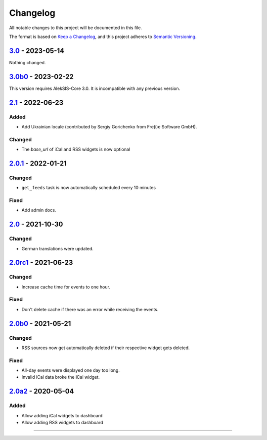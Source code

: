 Changelog
=========

All notable changes to this project will be documented in this file.

The format is based on `Keep a Changelog`_,
and this project adheres to `Semantic Versioning`_.

`3.0`_ - 2023-05-14
-------------------

Nothing changed.

`3.0b0`_ - 2023-02-22
--------------------

This version requires AlekSIS-Core 3.0. It is incompatible with any previous
version.

`2.1`_ - 2022-06-23
-------------------

Added
~~~~~

* Add Ukrainian locale (contributed by Sergiy Gorichenko from Fre(i)e Software GmbH).

Changed
~~~~~~~

* The `base_url` of iCal and RSS widgets is now optional

`2.0.1`_ - 2022-01-21
---------------------

Changed
~~~~~~~

* ``get_feeds`` task is now automatically scheduled every 10 minutes

Fixed
~~~~~

* Add admin docs.

`2.0`_ - 2021-10-30
-------------------

Changed
~~~~~~~

* German translations were updated.

`2.0rc1`_ - 2021-06-23
----------------------

Changed
~~~~~~~

* Increase cache time for events to one hour.

Fixed
~~~~~

* Don't delete cache if there was an error while receiving the events.

`2.0b0`_ - 2021-05-21
---------------------

Changed
~~~~~~~

* RSS sources now get automatically deleted if their respective widget gets deleted.

Fixed
~~~~~

* All-day events were displayed one day too long.
* Invalid iCal data broke the iCal widget.

`2.0a2`_ - 2020-05-04
---------------------

Added
~~~~~

* Allow adding iCal widgets to dashboard
* Allow adding RSS widgets to dashboard

----------


.. _Keep a Changelog: https://keepachangelog.com/en/1.0.0/
.. _Semantic Versioning: https://semver.org/spec/v2.0.0.html


.. _2.0a2: https://edugit.org/AlekSIS/Official/AlekSIS-App-DashboardFeeds/-/tags/2.0a2
.. _2.0b0: https://edugit.org/AlekSIS/Official/AlekSIS-App-DashboardFeeds/-/tags/2.0b0
.. _2.0rc1: https://edugit.org/AlekSIS/Official/AlekSIS-App-DashboardFeeds/-/tags/2.0rc1
.. _2.0: https://edugit.org/AlekSIS/Official/AlekSIS-App-DashboardFeeds/-/tags/2.0
.. _2.0.1: https://edugit.org/AlekSIS/Official/AlekSIS-App-DashboardFeeds/-/tags/2.0.1
.. _2.1: https://edugit.org/AlekSIS/Official/AlekSIS-App-DashboardFeeds/-/tags/2.1
.. _3.0b0: https://edugit.org/AlekSIS/Official/AlekSIS-App-DashboardFeeds/-/tags/3.0b0
.. _3.0: https://edugit.org/AlekSIS/Official/AlekSIS-App-DashboardFeeds/-/tags/3.0
